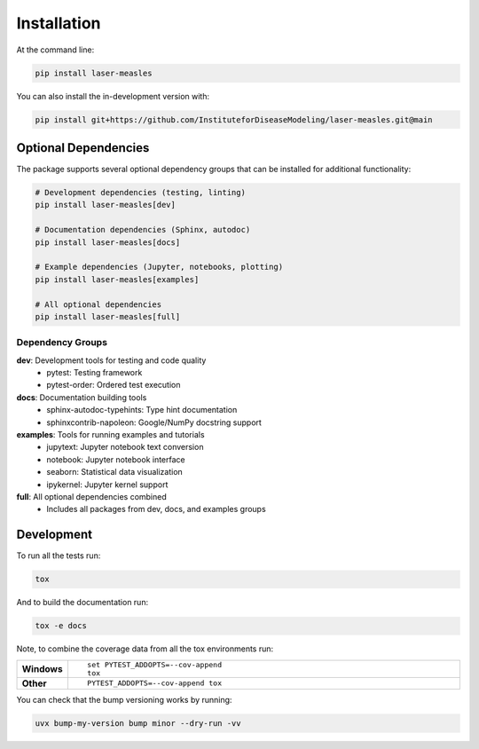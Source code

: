 =============
Installation
=============

At the command line:

.. code-block:: bash

    pip install laser-measles


You can also install the in-development version with:

.. code-block:: bash

    pip install git+https://github.com/InstituteforDiseaseModeling/laser-measles.git@main

Optional Dependencies
====================

The package supports several optional dependency groups that can be installed for additional functionality:

.. code-block:: bash

    # Development dependencies (testing, linting)
    pip install laser-measles[dev]

    # Documentation dependencies (Sphinx, autodoc)
    pip install laser-measles[docs]

    # Example dependencies (Jupyter, notebooks, plotting)
    pip install laser-measles[examples]

    # All optional dependencies
    pip install laser-measles[full]

Dependency Groups
----------------

**dev**: Development tools for testing and code quality
    - pytest: Testing framework
    - pytest-order: Ordered test execution

**docs**: Documentation building tools
    - sphinx-autodoc-typehints: Type hint documentation
    - sphinxcontrib-napoleon: Google/NumPy docstring support

**examples**: Tools for running examples and tutorials
    - jupytext: Jupyter notebook text conversion
    - notebook: Jupyter notebook interface
    - seaborn: Statistical data visualization
    - ipykernel: Jupyter kernel support

**full**: All optional dependencies combined
    - Includes all packages from dev, docs, and examples groups

Development
===========

To run all the tests run:

.. code-block:: bash

    tox

And to build the documentation run:

.. code-block:: bash

    tox -e docs

Note, to combine the coverage data from all the tox environments run:

.. list-table::
    :widths: 10 90
    :stub-columns: 1

    - - Windows
      - ::

            set PYTEST_ADDOPTS=--cov-append
            tox

    - - Other
      - ::

            PYTEST_ADDOPTS=--cov-append tox

You can check that the bump versioning works by running:

.. code-block:: bash

    uvx bump-my-version bump minor --dry-run -vv